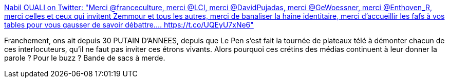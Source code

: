 :jbake-type: post
:jbake-status: published
:jbake-title: Nabil OUALI on Twitter: "Merci @franceculture, merci @LCI, merci @DavidPujadas, merci @GeWoessner, merci @Enthoven_R, merci celles et ceux qui invitent Zemmour et tous les autres, merci de banaliser la haine identitaire, merci d'accueillir les fafs à vos tables pour vous gausser de savoir débattre.… https://t.co/UQEyU7xNe6"
:jbake-tags: france,media,politique,racisme,_mois_mars,_année_2019
:jbake-date: 2019-03-20
:jbake-depth: ../
:jbake-uri: shaarli/1553071293000.adoc
:jbake-source: https://nicolas-delsaux.hd.free.fr/Shaarli?searchterm=https%3A%2F%2Ftwitter.com%2FAearonel%2Fstatus%2F1107742359687778304&searchtags=france+media+politique+racisme+_mois_mars+_ann%C3%A9e_2019
:jbake-style: shaarli

https://twitter.com/Aearonel/status/1107742359687778304[Nabil OUALI on Twitter: "Merci @franceculture, merci @LCI, merci @DavidPujadas, merci @GeWoessner, merci @Enthoven_R, merci celles et ceux qui invitent Zemmour et tous les autres, merci de banaliser la haine identitaire, merci d'accueillir les fafs à vos tables pour vous gausser de savoir débattre.… https://t.co/UQEyU7xNe6"]

Franchement, ons ait depuis 30 PUTAIN D'ANNEES, depuis que Le Pen s'est fait la tournée de plateaux télé à démonter chacun de ces interlocuteurs, qu'il ne faut pas inviter ces étrons vivants. Alors pourquoi ces crétins des médias continuent à leur donner la parole ? Pour le buzz ? Bande de sacs à merde.
